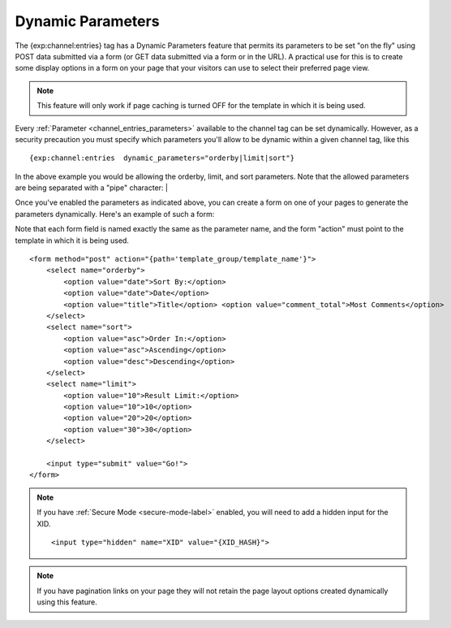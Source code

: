 Dynamic Parameters
==================

The {exp:channel:entries} tag has a Dynamic Parameters feature that
permits its parameters to be set "on the fly" using POST data submitted
via a form (or GET data submitted via a form or in the URL). A practical
use for this is to create some display options in a form on your page
that your visitors can use to select their preferred page view.

.. note:: This feature will only work if page caching is turned OFF for
	  the template in which it is being used.

Every :ref:`Parameter <channel_entries_parameters>` available to the
channel tag can be set dynamically. However, as a security precaution
you must specify which parameters you'll allow to be dynamic within a
given channel tag, like this

::

	{exp:channel:entries  dynamic_parameters="orderby|limit|sort"}

In the above example you would be allowing the orderby, limit, and sort
parameters. Note that the allowed parameters are being separated with a
"pipe" character: \|

Once you've enabled the parameters as indicated above, you can create a
form on one of your pages to generate the parameters dynamically. Here's
an example of such a form:

Note that each form field is named exactly the same as the parameter
name, and the form "action" must point to the template in which it is
being used.

::

	<form method="post" action="{path='template_group/template_name'}">
	    <select name="orderby">
	        <option value="date">Sort By:</option>
	        <option value="date">Date</option>
	        <option value="title">Title</option> <option value="comment_total">Most Comments</option>
	    </select>
	    <select name="sort">
	        <option value="asc">Order In:</option>
	        <option value="asc">Ascending</option>
	        <option value="desc">Descending</option>
	    </select>
	    <select name="limit">
	        <option value="10">Result Limit:</option>
	        <option value="10">10</option>
	        <option value="20">20</option>
	        <option value="30">30</option>
	    </select>

	    <input type="submit" value="Go!">
	</form>

.. note:: If you have :ref:`Secure Mode <secure-mode-label>` enabled,
    you will need to add a hidden input for the XID. ::

    <input type="hidden" name="XID" value="{XID_HASH}">

.. note:: If you have pagination links on your page they will not retain
	  the page layout options created dynamically using this feature.
